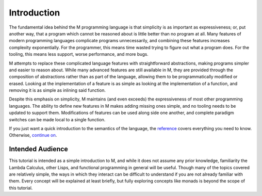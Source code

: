 .. _sect-intro:

************
Introduction
************

The fundamental idea behind the M programming language is that simplicity is as 
important as expressiveness; or, put another way, that a program which cannot
be reasoned about is little better than no program at all. Many features of
modern programming languages complicate programs unnecessarily, and combining
these features increases complexity exponentially. For the programmer, this
means time wasted trying to figure out what a program does. For the tooling, 
this means less support, worse performance, and more bugs.

M attempts to replace these complicated language features with straightforward
abstractions, making programs simpler and easier to reason about. While many
advanced features are still available in M, they are provided through the
composition of abstractions rather than as part of the language, allowing them 
to be programmatically modified or erased. Looking at the implementation of a 
feature is as simple as looking at the implementation of a function, and
removing it is as simple as inlining said function.

Despite this emphasis on simplicity, M maintains (and even exceeds) the
expressiveness of most other programming languages. The ability to define new
features in M makes adding missing ones simple, and no tooling needs to be
updated to support them. Modifications of features can be used along side one
another, and complete paradigm switches can be made local to a single function.

If you just want a quick introduction to the semantics of the language,
the `reference <../reference.html>`_ covers everything you need to know.
Otherwise, `continue on <starting.html>`_.

Intended Audience
=================

This tutorial is intended as a simple introduction to M, and while it does not
assume any prior knowledge, familiarity the Lambda Calculus, other Lisps, and
functional programming in general will be useful. Though many of the topics
covered are relatively simple, the ways in which they interact can be difficult
to understand if you are not already familiar with them. Every concept will be
explained at least briefly, but fully exploring concepts like monads is beyond 
the scope of this tutorial.
